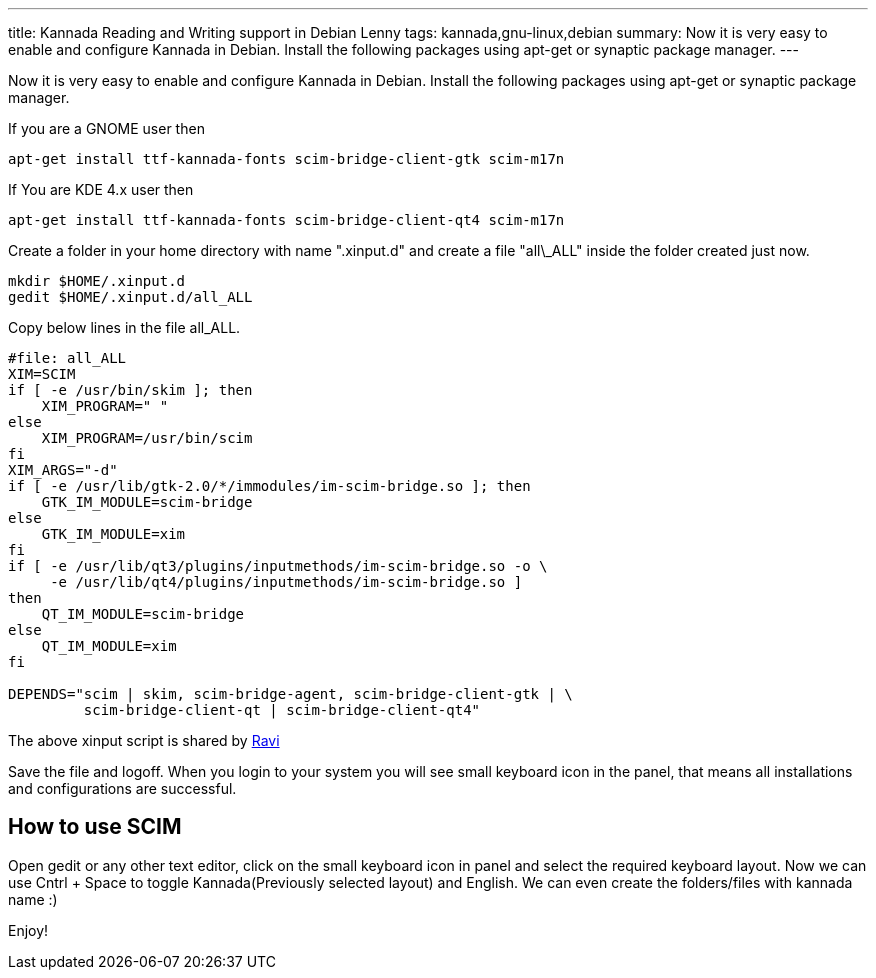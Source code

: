 ---
title: Kannada Reading and Writing support in Debian Lenny
tags: kannada,gnu-linux,debian
summary: Now it is very easy to enable and configure Kannada in Debian. Install the following packages using apt-get or synaptic package manager.
---

Now it is very easy to enable and configure Kannada in Debian. Install the following packages using apt-get or synaptic package manager. 

If you are a GNOME user then 

[source,bash]
----
apt-get install ttf-kannada-fonts scim-bridge-client-gtk scim-m17n
----

If You are KDE 4.x user then 

[source,bash]
----
apt-get install ttf-kannada-fonts scim-bridge-client-qt4 scim-m17n
----

Create a folder in your home directory with name ".xinput.d" and create a file "all\_ALL" inside the folder created just now.

[source,bash]
----
mkdir $HOME/.xinput.d
gedit $HOME/.xinput.d/all_ALL
----

Copy below lines in the file all_ALL. 

[source,bash]
----
#file: all_ALL
XIM=SCIM
if [ -e /usr/bin/skim ]; then
    XIM_PROGRAM=" "
else
    XIM_PROGRAM=/usr/bin/scim
fi
XIM_ARGS="-d"
if [ -e /usr/lib/gtk-2.0/*/immodules/im-scim-bridge.so ]; then
    GTK_IM_MODULE=scim-bridge
else
    GTK_IM_MODULE=xim
fi
if [ -e /usr/lib/qt3/plugins/inputmethods/im-scim-bridge.so -o \
     -e /usr/lib/qt4/plugins/inputmethods/im-scim-bridge.so ]
then
    QT_IM_MODULE=scim-bridge
else
    QT_IM_MODULE=xim
fi

DEPENDS="scim | skim, scim-bridge-agent, scim-bridge-client-gtk | \
         scim-bridge-client-qt | scim-bridge-client-qt4"
----

The above xinput script is shared by http://linmaya.net[Ravi]

Save the file and logoff. When you login to your system you will see small keyboard icon in the panel, that means all installations and configurations are successful. 

== How to use SCIM

Open gedit or any other text editor, click on the small keyboard icon in panel and select the required keyboard layout. Now we can use Cntrl + Space to toggle Kannada(Previously selected layout) and English. We can even create the folders/files with kannada name  :)

Enjoy! 
